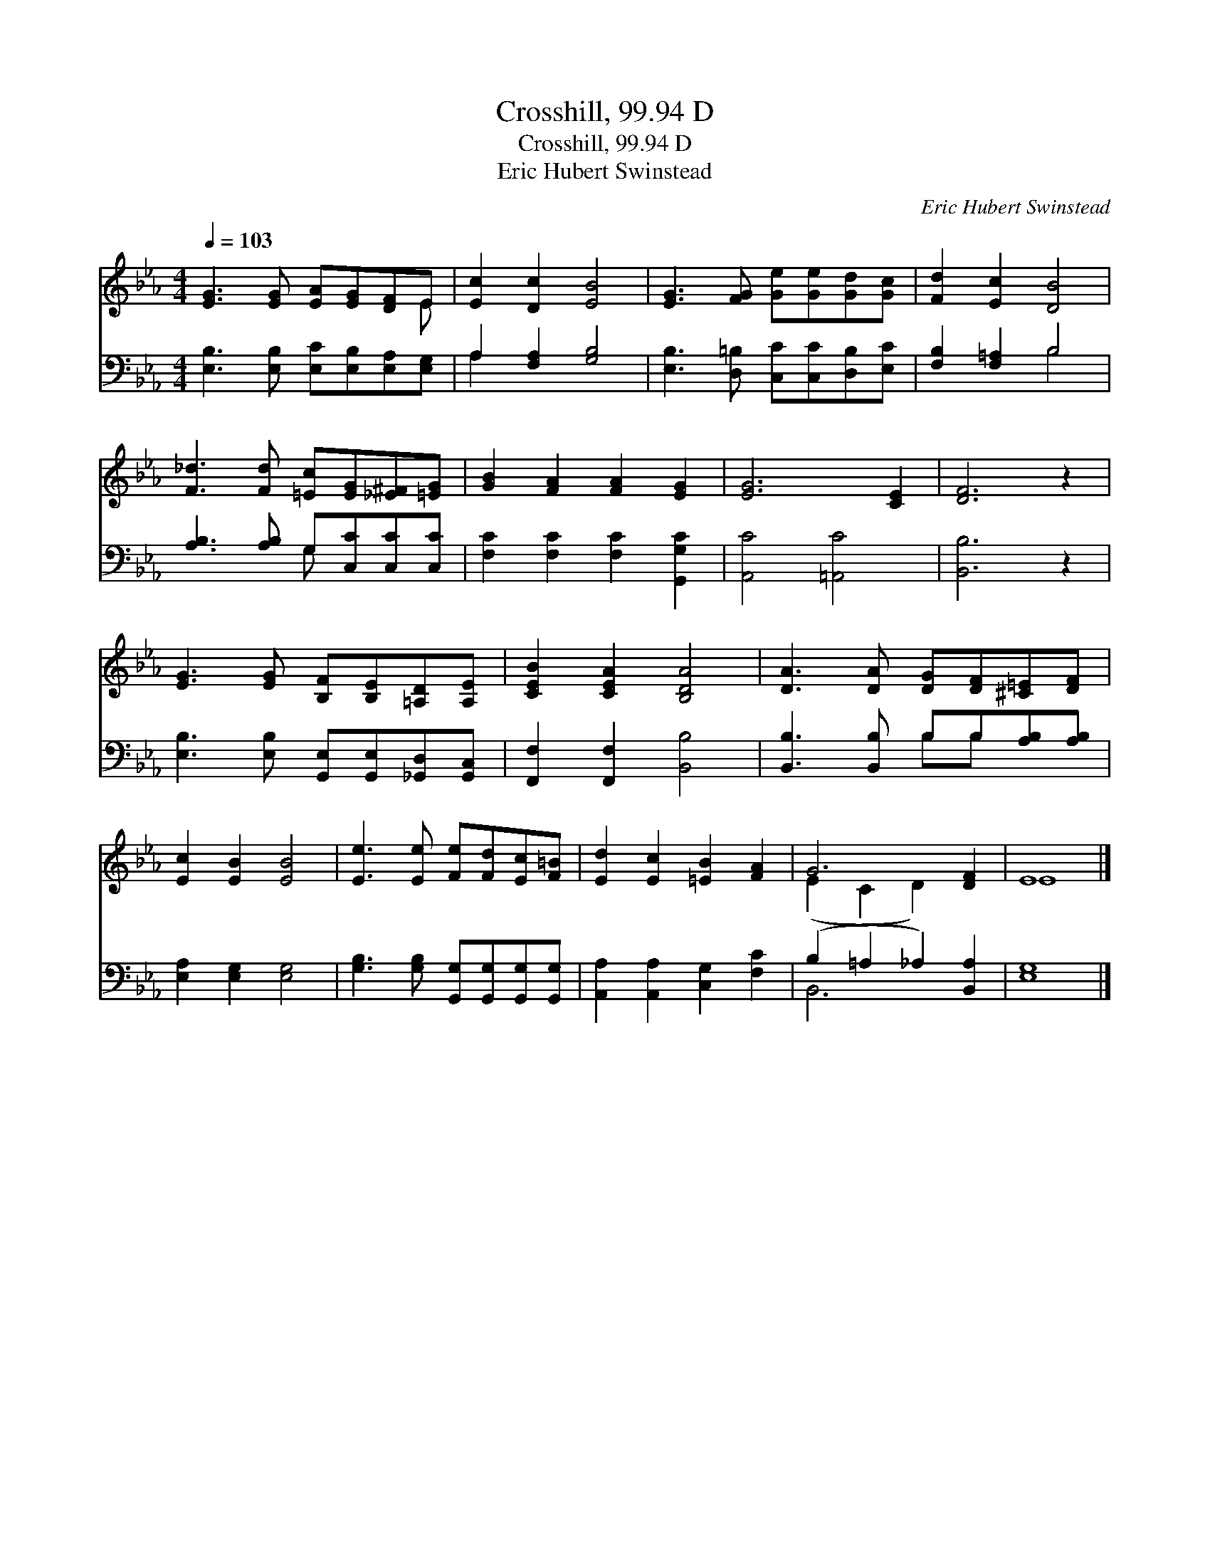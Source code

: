 X:1
T:Crosshill, 99.94 D
T:Crosshill, 99.94 D
T:Eric Hubert Swinstead
C:Eric Hubert Swinstead
%%score ( 1 2 ) ( 3 4 )
L:1/8
Q:1/4=103
M:4/4
K:Eb
V:1 treble 
V:2 treble 
V:3 bass 
V:4 bass 
V:1
 [EG]3 [EG] [EA][EG][DF]E | [Ec]2 [Dc]2 [EB]4 | [EG]3 [FG] [Ge][Ge][Gd][Gc] | [Fd]2 [Ec]2 [DB]4 | %4
 [F_d]3 [Fd] [=Ec][EG][_E^F][=EG] | [GB]2 [FA]2 [FA]2 [EG]2 | [EG]6 [CE]2 | [DF]6 z2 | %8
 [EG]3 [EG] [B,F][B,E][=A,D][A,E] | [CEB]2 [CEA]2 [B,DA]4 | [DA]3 [DA] [DG][DF][^C=E][DF] | %11
 [Ec]2 [EB]2 [EB]4 | [Ee]3 [Ee] [Fe][Fd][Ec][F=B] | [Ed]2 [Ec]2 [=EB]2 [FA]2 | G6 [DF]2 | E8 |] %16
V:2
 x7 E | x8 | x8 | x8 | x8 | x8 | x8 | x8 | x8 | x8 | x8 | x8 | x8 | x8 | (E2 C2 D2) x2 | E8 |] %16
V:3
 [E,B,]3 [E,B,] [E,C][E,B,][E,A,][E,G,] | A,2 [F,A,]2 [G,B,]4 | %2
 [E,B,]3 [D,=B,] [C,C][C,C][D,B,][E,C] | [F,B,]2 [F,=A,]2 B,4 | [A,B,]3 [A,B,] G,[C,C][C,C][C,C] | %5
 [F,C]2 [F,C]2 [F,C]2 [G,,G,C]2 | [A,,C]4 [=A,,C]4 | [B,,B,]6 z2 | %8
 [E,B,]3 [E,B,] [G,,E,][G,,E,][_G,,D,][G,,C,] | [F,,F,]2 [F,,F,]2 [B,,B,]4 | %10
 [B,,B,]3 [B,,B,] B,B,[A,B,][A,B,] | [E,A,]2 [E,G,]2 [E,G,]4 | %12
 [G,B,]3 [G,B,] [G,,G,][G,,G,][G,,G,][G,,G,] | [A,,A,]2 [A,,A,]2 [C,G,]2 [F,C]2 | %14
 (B,2 =A,2 _A,2) [B,,A,]2 | [E,G,]8 |] %16
V:4
 x8 | A,2 x6 | x8 | x4 B,4 | x4 G, x3 | x8 | x8 | x8 | x8 | x8 | x4 B,B, x2 | x8 | x8 | x8 | %14
 B,,6 x2 | x8 |] %16

